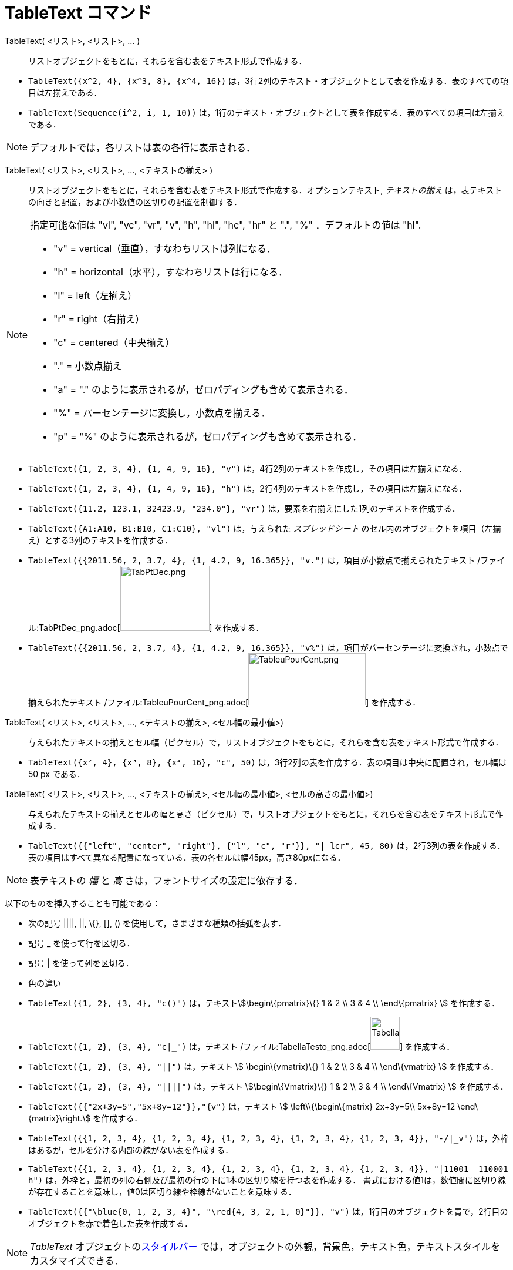 = TableText コマンド
ifdef::env-github[:imagesdir: /ja/modules/ROOT/assets/images]

TableText( <リスト>, <リスト>, ... )::
  リストオブジェクトをもとに，それらを含む表をテキスト形式で作成する．

[EXAMPLE]
====

* `++TableText({x^2, 4}, {x^3, 8}, {x^4, 16})++`
は，3行2列のテキスト・オブジェクトとして表を作成する．表のすべての項目は左揃えである．
* `++TableText(Sequence(i^2, i, 1, 10))++`
は，1行のテキスト・オブジェクトとして表を作成する．表のすべての項目は左揃えである．

====

[NOTE]
====

デフォルトでは，各リストは表の各行に表示される．

====

TableText( <リスト>, <リスト>, ..., <テキストの揃え> )::
  リストオブジェクトをもとに，それらを含む表をテキスト形式で作成する．オプションテキスト, _テキストの揃え_
  は，表テキストの向きと配置，および小数値の区切りの配置を制御する．

[NOTE]
====

指定可能な値は "vl", "vc", "vr", "v", "h", "hl", "hc", "hr" と ".", "%" ．デフォルトの値は "hl".

* "v" = vertical（垂直），すなわちリストは列になる．
* "h" = horizontal（水平），すなわちリストは行になる．
* "l" = left（左揃え）
* "r" = right（右揃え）
* "c" = centered（中央揃え）
* "." = 小数点揃え
* "a" = "." のように表示されるが，ゼロパディングも含めて表示される．
* "%" = パーセンテージに変換し，小数点を揃える．
* "p" = "%" のように表示されるが，ゼロパディングも含めて表示される．

====

[EXAMPLE]
====

* `++TableText({1, 2, 3, 4}, {1, 4, 9, 16}, "v")++` は，4行2列のテキストを作成し，その項目は左揃えになる．
* `++TableText({1, 2, 3, 4}, {1, 4, 9, 16}, "h")++` は，2行4列のテキストを作成し，その項目は左揃えになる．
* `++TableText({11.2, 123.1, 32423.9, "234.0"}, "vr")++` は，要素を右揃えにした1列のテキストを作成する．
* `++TableText({A1:A10, B1:B10, C1:C10}, "vl")++` は，与えられた _スプレッドシート_
のセル内のオブジェクトを項目（左揃え）とする3列のテキストを作成する．
* `++TableText({{2011.56, 2, 3.7, 4}, {1, 4.2, 9, 16.365}}, "v.")++` は，項目が小数点で揃えられたテキスト
/ファイル:TabPtDec_png.adoc[image:TabPtDec.png[TabPtDec.png,width=152,height=111]] を作成する．
* `++TableText({{2011.56, 2, 3.7, 4}, {1, 4.2, 9, 16.365}}, "v%")++`
は，項目がパーセンテージに変換され，小数点で揃えられたテキスト
/ファイル:TableuPourCent_png.adoc[image:200px-TableuPourCent.png[TableuPourCent.png,width=200,height=89]] を作成する．

====

TableText( <リスト>, <リスト>, ..., <テキストの揃え>, <セル幅の最小値>)::
  与えられたテキストの揃えとセル幅（ピクセル）で，リストオブジェクトをもとに，それらを含む表をテキスト形式で作成する．

[EXAMPLE]
====

* `++TableText({x², 4}, {x³, 8}, {x⁴, 16}, "c", 50)++` は，3行2列の表を作成する．表の項目は中央に配置され，セル幅は 50
px である．

====

TableText( <リスト>, <リスト>, ..., <テキストの揃え>, <セル幅の最小値>, <セルの高さの最小値>)::
  与えられたテキストの揃えとセルの幅と高さ（ピクセル）で，リストオブジェクトをもとに，それらを含む表をテキスト形式で作成する．

[EXAMPLE]
====

* `++TableText({{"left", "center", "right"}, {"l", "c", "r"}}, "|_lcr", 45, 80)++`
は，2行3列の表を作成する．表の項目はすべて異なる配置になっている．表の各セルは幅45px，高さ80pxになる．

====

[NOTE]
====

表テキストの _幅_ と _高_ さは，フォントサイズの設定に依存する．

====

以下のものを挿入することも可能である：

* 次の記号 ||||, ||, \{}, [], () を使用して，さまざまな種類の括弧を表す．
* 記号 _ を使って行を区切る．
* 記号 | を使って列を区切る．
* 色の違い

[EXAMPLE]
====

* `++TableText({1, 2}, {3, 4}, "c()")++` は，テキストstem:[\begin\{pmatrix}\{} 1 & 2 \\ 3 & 4 \\ \end\{pmatrix} ]
を作成する．
* `++TableText({1, 2}, {3, 4}, "c|_")++` は，テキスト
/ファイル:TabellaTesto_png.adoc[image:50px-TabellaTesto.png[TabellaTesto.png,width=50,height=56]] を作成する．
* `++TableText({1, 2}, {3, 4}, "||")++` は，テキスト stem:[ \begin\{vmatrix}\{} 1 & 2 \\ 3 & 4 \\ \end\{vmatrix} ]
を作成する．
* `++TableText({1, 2}, {3, 4}, "||||")++` は，テキスト stem:[\begin\{Vmatrix}\{} 1 & 2 \\ 3 & 4 \\ \end\{Vmatrix} ]
を作成する．
* `++TableText({{"2x+3y=5","5x+8y=12"}},"{v")++` は，テキスト stem:[ \left\\{\begin\{matrix} 2x+3y=5\\ 5x+8y=12
\end\{matrix}\right.] を作成する．
* `++TableText({{1, 2, 3, 4}, {1, 2, 3, 4}, {1, 2, 3, 4}, {1, 2, 3, 4}, {1, 2, 3, 4}}, "-/|_v")++`
は，外枠はあるが，セルを分ける内部の線がない表を作成する．
* `++TableText({{1, 2, 3, 4}, {1, 2, 3, 4}, {1, 2, 3, 4}, {1, 2, 3, 4}, {1, 2, 3, 4}}, "|11001 _110001 h")++`
は，外枠と，最初の列の右側及び最初の行の下に1本の区切り線を持つ表を作成する．
書式における値1は，数値間に区切り線が存在することを意味し，値0は区切り線や枠線がないことを意味する．
* `++TableText({{"\blue{0, 1, 2, 3, 4}", "\red{4, 3, 2, 1, 0}"}}, "v")++`
は，1行目のオブジェクトを青で，2行目のオブジェクトを赤で着色した表を作成する．

====

[NOTE]
====

_TableText_ オブジェクトのxref:/スタイルバー.adoc[スタイルバー]
では，オブジェクトの外観，背景色，テキスト色，テキストスタイルをカスタマイズできる．

====

https://www.geogebra.org/m/Eq5T3vV3[オンライン例 by Mike]
